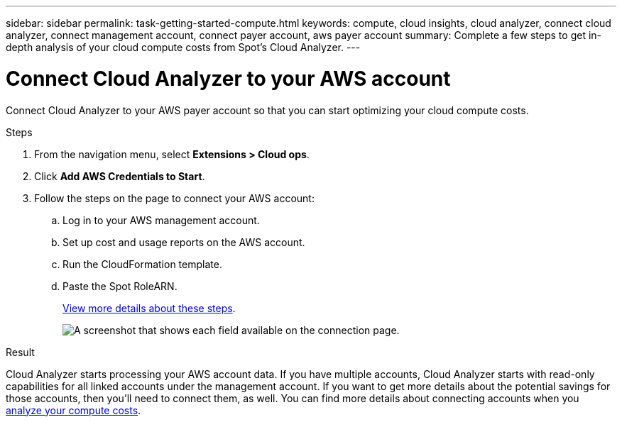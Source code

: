 ---
sidebar: sidebar
permalink: task-getting-started-compute.html
keywords: compute, cloud insights, cloud analyzer, connect cloud analyzer, connect management account, connect payer account, aws payer account
summary: Complete a few steps to get in-depth analysis of your cloud compute costs from Spot's Cloud Analyzer.
---

= Connect Cloud Analyzer to your AWS account
:hardbreaks:
:nofooter:
:icons: font
:linkattrs:
:imagesdir: ./media/

[.lead]
Connect Cloud Analyzer to your AWS payer account so that you can start optimizing your cloud compute costs.

.Steps

. From the navigation menu, select *Extensions > Cloud ops*.

. Click *Add AWS Credentials to Start*.

. Follow the steps on the page to connect your AWS account:
.. Log in to your AWS management account.
.. Set up cost and usage reports on the AWS account.
.. Run the CloudFormation template.
.. Paste the Spot RoleARN.
+
https://docs.spot.io/connect-your-cloud-provider/first-account/?id=connect-aws[View more details about these steps^].
+
image:screenshot_compute_add_account.gif[A screenshot that shows each field available on the connection page.]

.Result

Cloud Analyzer starts processing your AWS account data. If you have multiple accounts, Cloud Analyzer starts with read-only capabilities for all linked accounts under the management account. If you want to get more details about the potential savings for those accounts, then you'll need to connect them, as well. You can find more details about connecting accounts when you link:task-analyze-costs.html[analyze your compute costs].
